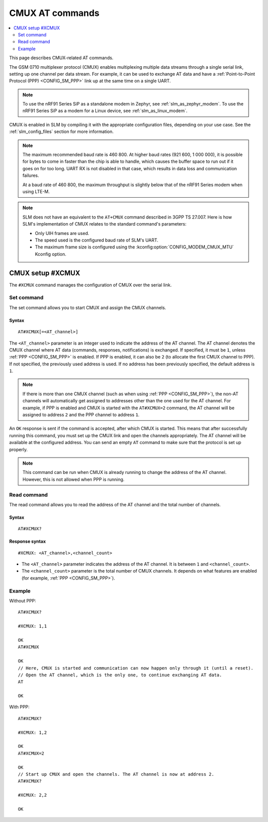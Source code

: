 .. _SLM_AT_CMUX:

CMUX AT commands
****************

.. contents::
   :local:
   :depth: 2

This page describes CMUX-related AT commands.

The GSM 0710 multiplexer protocol (CMUX) enables multiplexing multiple data streams through a single serial link, setting up one channel per data stream.
For example, it can be used to exchange AT data and have a :ref:`Point-to-Point Protocol (PPP) <CONFIG_SM_PPP>` link up at the same time on a single UART.

.. note::

   To use the nRF91 Series SiP as a standalone modem in Zephyr, see :ref:`slm_as_zephyr_modem`.
   To use the nRF91 Series SiP as a modem for a Linux device, see :ref:`slm_as_linux_modem`.

CMUX is enabled in SLM by compiling it with the appropriate configuration files, depending on your use case.
See the :ref:`slm_config_files` section for more information.

.. slm_cmux_baud_rate_note_start

.. note::

   The maximum recommended baud rate is 460 800.
   At higher baud rates (921 600, 1 000 000), it is possible for bytes to come in faster than the chip is able to handle, which causes the buffer space to run out if it goes on for too long.
   UART RX is not disabled in that case, which results in data loss and communication failures.

   At a baud rate of 460 800, the maximum throughput is slightly below that of the nRF91 Series modem when using LTE-M.

.. slm_cmux_baud_rate_note_end

.. note::

   SLM does not have an equivalent to the ``AT+CMUX`` command described in 3GPP TS 27.007.
   Here is how SLM's implementation of CMUX relates to the standard command's parameters:

   * Only UIH frames are used.
   * The speed used is the configured baud rate of SLM's UART.
   * The maximum frame size is configured using the :kconfig:option:`CONFIG_MODEM_CMUX_MTU` Kconfig option.

CMUX setup #XCMUX
=================

The ``#XCMUX`` command manages the configuration of CMUX over the serial link.

Set command
-----------

The set command allows you to start CMUX and assign the CMUX channels.

Syntax
~~~~~~

::

   AT#XCMUX[=<AT_channel>]

The ``<AT_channel>`` parameter is an integer used to indicate the address of the AT channel.
The AT channel denotes the CMUX channel where AT data (commands, responses, notifications) is exchanged.
If specified, it must be ``1``, unless :ref:`PPP <CONFIG_SM_PPP>` is enabled.
If PPP is enabled, it can also be ``2`` (to allocate the first CMUX channel to PPP).
If not specified, the previously used address is used.
If no address has been previously specified, the default address is ``1``.

.. note::

   If there is more than one CMUX channel (such as when using :ref:`PPP <CONFIG_SM_PPP>`), the non-AT channels will automatically get assigned to addresses other than the one used for the AT channel.
   For example, if PPP is enabled and CMUX is started with the ``AT#XCMUX=2`` command, the AT channel will be assigned to address ``2`` and the PPP channel to address ``1``.

An ``OK`` response is sent if the command is accepted, after which CMUX is started.
This means that after successfully running this command, you must set up the CMUX link and open the channels appropriately.
The AT channel will be available at the configured address.
You can send an empty ``AT`` command to make sure that the protocol is set up properly.

.. note::

   This command can be run when CMUX is already running to change the address of the AT channel.
   However, this is not allowed when PPP is running.

Read command
------------

The read command allows you to read the address of the AT channel and the total number of channels.

Syntax
~~~~~~

::

   AT#XCMUX?

Response syntax
~~~~~~~~~~~~~~~

::

   #XCMUX: <AT_channel>,<channel_count>

* The ``<AT_channel>`` parameter indicates the address of the AT channel.
  It is between ``1`` and ``<channel_count>``.
* The ``<channel_count>`` parameter is the total number of CMUX channels.
  It depends on what features are enabled (for example, :ref:`PPP <CONFIG_SM_PPP>`).

Example
-------

Without PPP:

::

   AT#XCMUX?

   #XCMUX: 1,1

   OK
   AT#XCMUX

   OK
   // Here, CMUX is started and communication can now happen only through it (until a reset).
   // Open the AT channel, which is the only one, to continue exchanging AT data.
   AT

   OK

With PPP:

::

   AT#XCMUX?

   #XCMUX: 1,2

   OK
   AT#XCMUX=2

   OK
   // Start up CMUX and open the channels. The AT channel is now at address 2.
   AT#XCMUX?

   #XCMUX: 2,2

   OK
